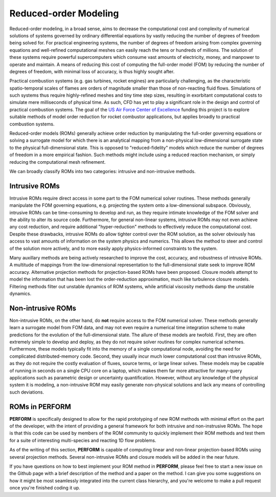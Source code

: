 Reduced-order Modeling
======================
Reduced-order modeling, in a broad sense, aims to decrease the computational cost and complexity of numerical solutions of systems governed by ordinary differential equations by vastly reducing the number of degrees of freedom being solved for. For practical engineering systems, the number of degrees of freedom arising from complex governing equations and well-refined computational meshes can easily reach the tens or hundreds of millions. The solution of these systems require powerful supercomputers which consume vast amounts of electricity, money, and manpower to operate and maintain. A means of reducing this cost of computing the full-order model (FOM) by reducing the number of degrees of freedom, with minimal loss of accuracy, is thus highly sought after.

Practical combustion systems (e.g. gas turbines, rocket engines) are particularly challenging, as the characteristic spatio-temporal scales of flames are orders of magnitude smaller than those of non-reacting fluid flows. Simulations of such systems thus require highly-refined meshes and tiny time step sizes, resulting in exorbitant computational costs to simulate mere milliseconds of physical time. As such, CFD has yet to play a significant role in the design and control of practical combustion systems. The goal of the `US Air Force Center of Excellence <https://afcoe.engin.umich.edu/>`_ funding this project is to explore suitable methods of model order reduction for rocket combustor applications, but applies broadly to practical combustion systems.

Reduced-order models (ROMs) generally achieve order reduction by manipulating the full-order governing equations or solving a surrogate model for which there is an analytical mapping from a non-physical low-dimensional surrogate state to the physical full-dimensional state. This is opposed to "reduced-fidelity" models which reduce the number of degrees of freedom in a more empirical fashion. Such methods might include using a reduced reaction mechanism, or simply reducing the computational mesh refinement. 

We can broadly classify ROMs into two categories: intrusive and non-intrusive methods.

Intrusive ROMs
--------------
Intrusive ROMs require direct access in some part to the FOM numerical solver routines. These methods generally manipulate the FOM governing equations, e.g. projecting the system onto a low-dimensional subspace. Obviously, intrusive ROMs can be time-consuming to develop and run, as they require intimate knowledge of the FOM solver and the ability to alter its source code. Furthermore, for general non-linear systems, intrusive ROMs may not even achieve any cost reduction, and require additional "hyper-reduction" methods to effectively reduce the computational cost. Despite these drawbacks, intrusive ROMs do allow tighter control over the ROM solution, as the solver obviously has access to vast amounts of information on the system physics and numerics. This allows the method to steer and control of the solution more actively, and to more easily apply physics-informed constraints to the system.

Many auxillary methods are being actively researched to improve the cost, accuracy, and robustness of intrusive ROMs. A multitude of mappings from the low-dimensional representation to the full-dimensional state seek to improve ROM accuracy. Alternative projection methods for projection-based ROMs have been proposed. Closure models attempt to model the information that has been lost the order-reduction approximation, much like turbulence closure models. Filtering methods filter out unstable dynamics of ROM systems, while artificial viscosity methods damp the unstable dynamics. 

Non-intrusive ROMs
------------------
Non-intrusive ROMs, on the other hand, do **not** require access to the FOM numerical solver. These methods generally learn a surrogate model from FOM data, and may not even require a numerical time integration scheme to make predictions for the evolution of the full-dimensional state. The allure of these models are twofold. First, they are often extremely simple to develop and deploy, as they do not require solver routines for complex numerical schemes. Furthermore, these models typically fit into the memory of a single computational node, avoiding the need for complicated distributed-memory code. Second, they usually incur much lower computational cost than intrusive ROMs, as they do not require the costly evaluation of fluxes, source terms, or large linear solves. These models may be capable of running in seconds on a single CPU core on a laptop, which makes them far more attractive for many-query applications such as parametric design or uncertainty quantification. However, without any knowledge of the physical system it is modeling, a non-intrusive ROM may easily generate non-physical solutions and lack any means of controlling such deviations.

ROMs in PERFORM
---------------
**PERFORM** is specifically designed to allow for the rapid prototyping of new ROM methods with minimal effort on the part of the developer, with the intent of providing a general framework for both intrusive and non-instrusive ROMs. The hope is that this code can be used by members of the ROM community to quickly implement their ROM methods and test them for a suite of interesting multi-species and reacting 1D flow problems.

As of the writing of this section, **PERFORM** is capable of computing linear and non-linear projection-based ROMs using several projection methods. Several non-intrusive ROMs and closure models will be added in the near future.

If you have questions on how to best implement your ROM method in **PERFORM**, please feel free to start a new issue on the Github page with a brief description of the method and a paper on the method. I can give you some suggestions on how it might be most seamlessly integrated into the current class hierarchy, and you're welcome to make a pull request once you're finished coding it up.